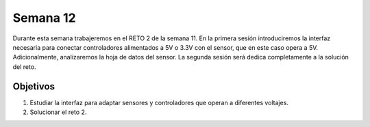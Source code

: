 Semana 12
===========
Durante esta semana trabajeremos en el RETO 2 de la semana 11. En la primera sesión introduciremos la interfaz 
necesaria para conectar controladores alimentados a 5V o 3.3V con el sensor, que en este caso opera a 5V. Adicionalmente,
analizaremos la hoja de datos del sensor. La segunda sesión será dedica completamente a la solución del reto.

Objetivos
----------

1. Estudiar la interfaz para adaptar sensores y controladores que operan a diferentes voltajes.
2. Solucionar el reto 2.
